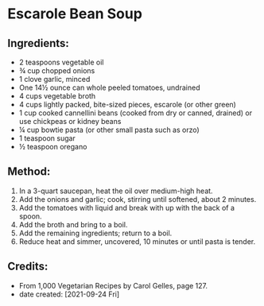#+STARTUP: showeverything
* Escarole Bean Soup
** Ingredients:
- 2 teaspoons vegetable oil
- ¾ cup chopped onions
- 1 clove garlic, minced
- One 14½ ounce can whole peeled tomatoes, undrained
- 4 cups vegetable broth
- 4 cups lightly packed, bite-sized pieces, escarole (or other green)
- 1 cup cooked cannellini beans (cooked from dry or canned, drained) or use chickpeas or kidney beans
- ¼ cup bowtie pasta (or other small pasta such as orzo)
- 1 teaspoon sugar
- ½ teaspoon oregano
** Method:
1. In a 3-quart saucepan, heat the oil over medium-high heat.
2. Add the onions and garlic; cook, stirring until softened, about 2 minutes.
3. Add the tomatoes with liquid and break with up with the back of a spoon.
4. Add the broth and bring to a boil.
5. Add the remaining ingredients; return to a boil.
6. Reduce heat and simmer, uncovered, 10 minutes or until pasta is tender.
** Credits:
- From 1,000 Vegetarian Recipes by Carol Gelles, page 127.
- date created: [2021-09-24 Fri]
